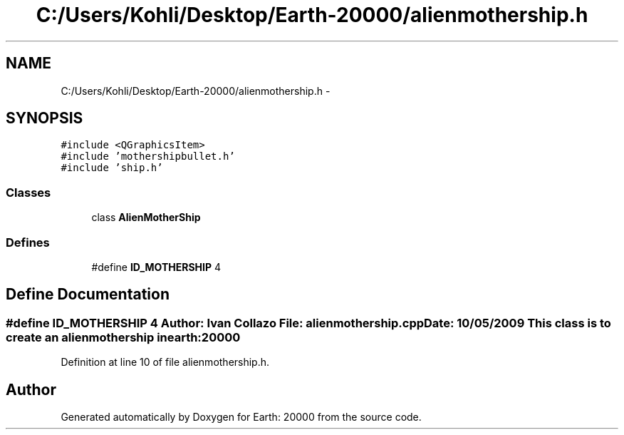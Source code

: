.TH "C:/Users/Kohli/Desktop/Earth-20000/alienmothership.h" 3 "4 Dec 2009" "Earth: 20000" \" -*- nroff -*-
.ad l
.nh
.SH NAME
C:/Users/Kohli/Desktop/Earth-20000/alienmothership.h \- 
.SH SYNOPSIS
.br
.PP
\fC#include <QGraphicsItem>\fP
.br
\fC#include 'mothershipbullet.h'\fP
.br
\fC#include 'ship.h'\fP
.br

.SS "Classes"

.in +1c
.ti -1c
.RI "class \fBAlienMotherShip\fP"
.br
.in -1c
.SS "Defines"

.in +1c
.ti -1c
.RI "#define \fBID_MOTHERSHIP\fP   4"
.br
.in -1c
.SH "Define Documentation"
.PP 
.SS "#define ID_MOTHERSHIP   4"Author: Ivan Collazo File: \fBalienmothership.cpp\fP Date: 10/05/2009 This class is to create an alienmothership in earth:20000 
.PP
Definition at line 10 of file alienmothership.h.
.SH "Author"
.PP 
Generated automatically by Doxygen for Earth: 20000 from the source code.
